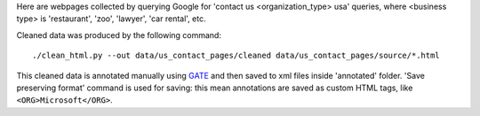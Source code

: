Here are webpages collected by querying Google for
'contact us <organization_type> usa' queries, where <business type>
is 'restaurant', 'zoo', 'lawyer', 'car rental', etc.

Cleaned data was produced by the following command::

    ./clean_html.py --out data/us_contact_pages/cleaned data/us_contact_pages/source/*.html

This cleaned data is annotated manually using GATE_ and then saved
to xml files inside 'annotated' folder. 'Save preserving format'
command is used for saving: this mean annotations are saved as custom
HTML tags, like ``<ORG>Microsoft</ORG>``.

.. _GATE: http://gate.ac.uk/
